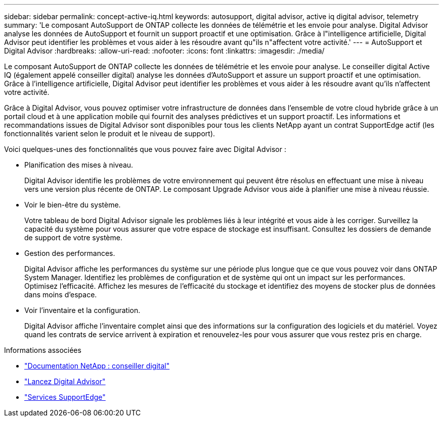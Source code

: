 ---
sidebar: sidebar 
permalink: concept-active-iq.html 
keywords: autosupport, digital advisor, active iq digital advisor, telemetry 
summary: 'Le composant AutoSupport de ONTAP collecte les données de télémétrie et les envoie pour analyse. Digital Advisor analyse les données de AutoSupport et fournit un support proactif et une optimisation. Grâce à l"intelligence artificielle, Digital Advisor peut identifier les problèmes et vous aider à les résoudre avant qu"ils n"affectent votre activité.' 
---
= AutoSupport et Digital Advisor
:hardbreaks:
:allow-uri-read: 
:nofooter: 
:icons: font
:linkattrs: 
:imagesdir: ./media/


[role="lead"]
Le composant AutoSupport de ONTAP collecte les données de télémétrie et les envoie pour analyse. Le conseiller digital Active IQ (également appelé conseiller digital) analyse les données d'AutoSupport et assure un support proactif et une optimisation. Grâce à l'intelligence artificielle, Digital Advisor peut identifier les problèmes et vous aider à les résoudre avant qu'ils n'affectent votre activité.

Grâce à Digital Advisor, vous pouvez optimiser votre infrastructure de données dans l'ensemble de votre cloud hybride grâce à un portail cloud et à une application mobile qui fournit des analyses prédictives et un support proactif. Les informations et recommandations issues de Digital Advisor sont disponibles pour tous les clients NetApp ayant un contrat SupportEdge actif (les fonctionnalités varient selon le produit et le niveau de support).

Voici quelques-unes des fonctionnalités que vous pouvez faire avec Digital Advisor :

* Planification des mises à niveau.
+
Digital Advisor identifie les problèmes de votre environnement qui peuvent être résolus en effectuant une mise à niveau vers une version plus récente de ONTAP. Le composant Upgrade Advisor vous aide à planifier une mise à niveau réussie.

* Voir le bien-être du système.
+
Votre tableau de bord Digital Advisor signale les problèmes liés à leur intégrité et vous aide à les corriger. Surveillez la capacité du système pour vous assurer que votre espace de stockage est insuffisant. Consultez les dossiers de demande de support de votre système.

* Gestion des performances.
+
Digital Advisor affiche les performances du système sur une période plus longue que ce que vous pouvez voir dans ONTAP System Manager. Identifiez les problèmes de configuration et de système qui ont un impact sur les performances.
Optimisez l'efficacité. Affichez les mesures de l'efficacité du stockage et identifiez des moyens de stocker plus de données dans moins d'espace.

* Voir l'inventaire et la configuration.
+
Digital Advisor affiche l'inventaire complet ainsi que des informations sur la configuration des logiciels et du matériel. Voyez quand les contrats de service arrivent à expiration et renouvelez-les pour vous assurer que vous restez pris en charge.



.Informations associées
* https://docs.netapp.com/us-en/active-iq/["Documentation NetApp : conseiller digital"^]
* https://aiq.netapp.com/custom-dashboard/search["Lancez Digital Advisor"^]
* https://www.netapp.com/us/services/support-edge.aspx["Services SupportEdge"^]

